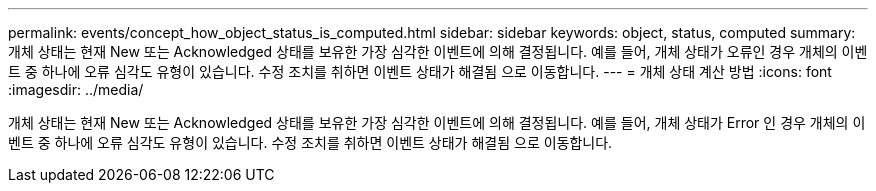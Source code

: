 ---
permalink: events/concept_how_object_status_is_computed.html 
sidebar: sidebar 
keywords: object, status, computed 
summary: 개체 상태는 현재 New 또는 Acknowledged 상태를 보유한 가장 심각한 이벤트에 의해 결정됩니다. 예를 들어, 개체 상태가 오류인 경우 개체의 이벤트 중 하나에 오류 심각도 유형이 있습니다. 수정 조치를 취하면 이벤트 상태가 해결됨 으로 이동합니다. 
---
= 개체 상태 계산 방법
:icons: font
:imagesdir: ../media/


[role="lead"]
개체 상태는 현재 New 또는 Acknowledged 상태를 보유한 가장 심각한 이벤트에 의해 결정됩니다. 예를 들어, 개체 상태가 Error 인 경우 개체의 이벤트 중 하나에 오류 심각도 유형이 있습니다. 수정 조치를 취하면 이벤트 상태가 해결됨 으로 이동합니다.
